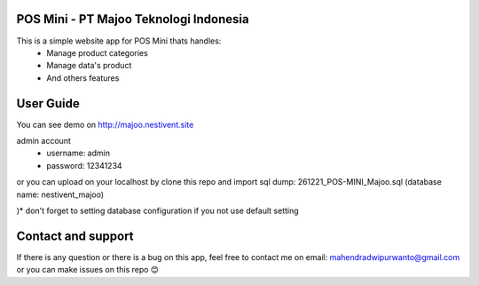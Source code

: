 ###################
POS Mini - PT Majoo Teknologi Indonesia
###################

This is a simple website app for POS Mini thats handles:
 - Manage product categories
 - Manage data's product
 - And others features

###################
User Guide
###################

You can see demo on http://majoo.nestivent.site

admin account
 - username: admin
 - password: 12341234
 
or you can upload on your localhost by clone this repo and import sql dump: 261221_POS-MINI_Majoo.sql (database name: nestivent_majoo)

)* don't forget to setting database configuration if you not use default setting

###################
Contact and support
###################

If there is any question or there is a bug on this app, feel free to contact me on email: mahendradwipurwanto@gmail.com or you can make issues on this repo 😊
